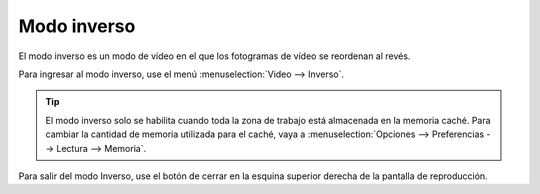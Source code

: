 
Modo inverso
============
El modo inverso es un modo de vídeo en el que los fotogramas de vídeo se reordenan al revés.

Para ingresar al modo inverso, use el menú :menuselection:`Video --> Inverso`.

.. tip:: El modo inverso solo se habilita cuando toda la zona de trabajo está almacenada en la memoria caché.
    Para cambiar la cantidad de memoria utilizada para el caché, vaya a :menuselection:`Opciones --> Preferencias --> Lectura --> Memoria`.

Para salir del modo Inverso, use el botón de cerrar en la esquina superior derecha de la pantalla de reproducción.
